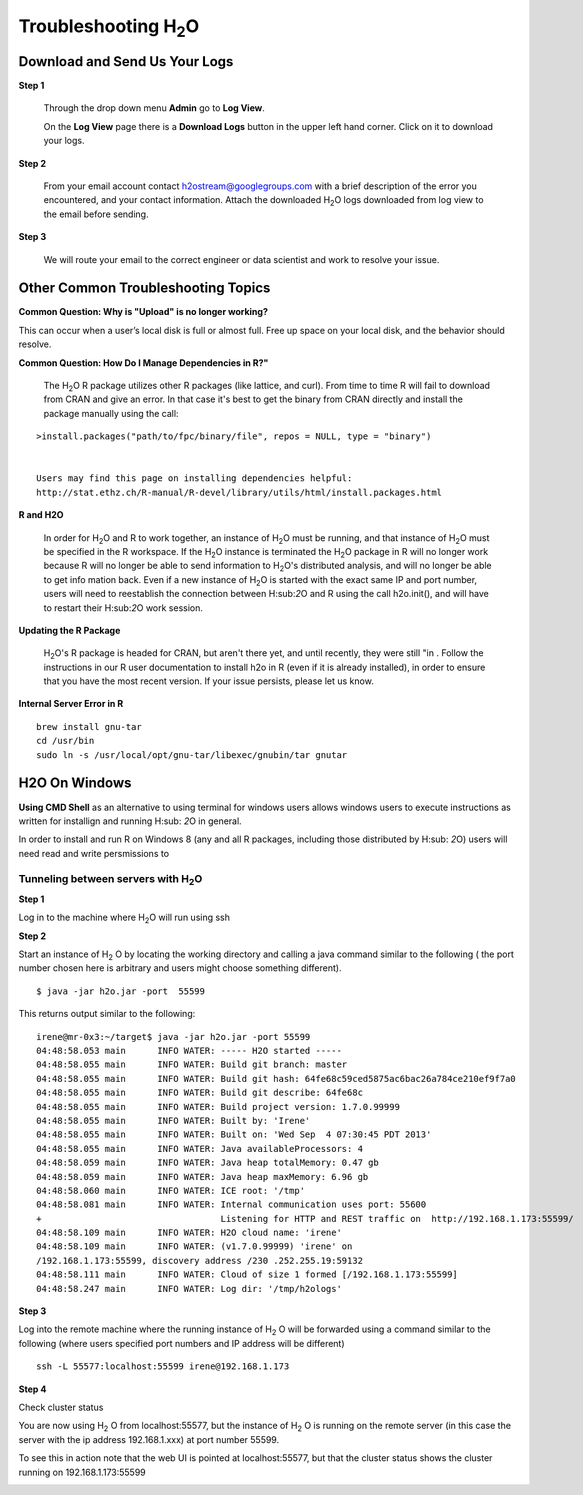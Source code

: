 Troubleshooting H\ :sub:`2`\ O
=================================

Download and Send Us Your Logs
"""""""""""""""""""""""""""""""

**Step 1** 

  Through the drop down menu **Admin** go to **Log View**. 

  On the **Log View** page there is a **Download Logs** button in the
  upper left hand corner. Click on it to download your logs. 

.. Image:: Logsdownload.png
   :width: 70%

**Step 2** 

  From your email account contact h2ostream@googlegroups.com with a
  brief description of the error you encountered, and your contact
  information. Attach the downloaded H\ :sub:`2`\ O logs downloaded
  from log view to the email before sending. 

**Step 3**  

  We will route your email to the correct engineer or data scientist
  and work to resolve your issue. 



Other Common Troubleshooting Topics
""""""""""""""""""""""""""""""""""""

**Common Question: Why is "Upload" is no longer working?**


This can occur when a user’s local disk is full or almost full. 
Free up space on your local disk, and the behavior should resolve. 


**Common Question: How Do I Manage Dependencies in R?"**
  
  The  H\ :sub:`2`\ O R package utilizes other R packages
  (like lattice, and curl). From time to time R will fail to download
  from CRAN and give an error. In that case it's best to get the
  binary from CRAN directly and install the package manually using the call:

:: 

  >install.packages("path/to/fpc/binary/file", repos = NULL, type = "binary")


  Users may find this page on installing dependencies helpful:
  http://stat.ethz.ch/R-manual/R-devel/library/utils/html/install.packages.html

**R and H2O** 

  In order for H\ :sub:`2`\ O and R to work together, an instance of
  H\ :sub:`2`\ O must be running, and that instance of H\ :sub:`2`\ O
  must be specified in the R workspace. If the H\ :sub:`2`\ O instance
  is terminated the H\ :sub:`2`\ O package in R will no longer work
  because R will no longer be able to send information to 
  H\ :sub:`2`\ O's distributed analysis, and will no longer be able to
  get info mation back. Even if a new instance of H\ :sub:`2`\ O is
  started with the exact same IP and port number, users
  will need to reestablish the connection between  H\:sub:`2`\ O and R
  using the call h2o.init(), and will have
  to restart their H\:sub:`2`\ O work session. 


**Updating the R Package**

  H\ :sub:`2`\ O's R package is headed for CRAN, but aren't there yet, and
  until recently, they were still "in . Follow the instructions in our R user
  documentation to install h2o in R (even if it is already
  installed), in order to ensure that you have the most recent
  version. If your issue persists, please let us know. 

**Internal Server Error in R**
   

::
  
  brew install gnu-tar
  cd /usr/bin
  sudo ln -s /usr/local/opt/gnu-tar/libexec/gnubin/tar gnutar

H2O On Windows
"""""""""""""""

**Using CMD Shell** as an alternative to using terminal for windows
users allows windows users to execute instructions as written for
installign and running H\ :sub: `2`\ O in general. 

In order to install and run R on Windows 8 (any and all R packages,
including those distributed by H\ :sub: `2`\ O) users will need read 
and write persmissions to   



Tunneling between servers with H\ :sub:`2`\ O
---------------------------------------------

**Step 1** 

Log in to the machine where H\ :sub:`2`\ O will run using ssh

**Step 2**

Start an instance of H\ :sub:`2` \O by locating the working directory and 
calling a java command similar to the following ( the port number chosen here
is arbitrary and users might choose something different). 
::

 $ java -jar h2o.jar -port  55599

This returns output similar to the following: 

::

 irene@mr-0x3:~/target$ java -jar h2o.jar -port 55599
 04:48:58.053 main      INFO WATER: ----- H2O started -----
 04:48:58.055 main      INFO WATER: Build git branch: master
 04:48:58.055 main      INFO WATER: Build git hash: 64fe68c59ced5875ac6bac26a784ce210ef9f7a0
 04:48:58.055 main      INFO WATER: Build git describe: 64fe68c
 04:48:58.055 main      INFO WATER: Build project version: 1.7.0.99999
 04:48:58.055 main      INFO WATER: Built by: 'Irene'
 04:48:58.055 main      INFO WATER: Built on: 'Wed Sep  4 07:30:45 PDT 2013'
 04:48:58.055 main      INFO WATER: Java availableProcessors: 4
 04:48:58.059 main      INFO WATER: Java heap totalMemory: 0.47 gb
 04:48:58.059 main      INFO WATER: Java heap maxMemory: 6.96 gb
 04:48:58.060 main      INFO WATER: ICE root: '/tmp'
 04:48:58.081 main      INFO WATER: Internal communication uses port: 55600
 +                                  Listening for HTTP and REST traffic on  http://192.168.1.173:55599/
 04:48:58.109 main      INFO WATER: H2O cloud name: 'irene'
 04:48:58.109 main      INFO WATER: (v1.7.0.99999) 'irene' on
 /192.168.1.173:55599, discovery address /230 .252.255.19:59132
 04:48:58.111 main      INFO WATER: Cloud of size 1 formed [/192.168.1.173:55599]
 04:48:58.247 main      INFO WATER: Log dir: '/tmp/h2ologs'

**Step 3** 

Log into the remote machine where the running instance of H\ :sub:`2` \O will be
forwarded using a command similar to the following (where users
specified port numbers and IP address will be different)

::

  ssh -L 55577:localhost:55599 irene@192.168.1.173

**Step 4**

Check cluster status

You are now using H\ :sub:`2` \O from localhost:55577, but the
instance of H\ :sub:`2` \O is running on the remote server (in this
case the server with the ip address 192.168.1.xxx) at port number 55599. 

To see this in action note that the web UI is pointed at
localhost:55577, but that the cluster status shows the cluster running
on 192.168.1.173:55599


.. Image:: Clusterstattunnel.png
   :width: 70%
